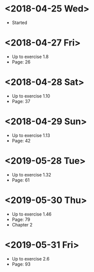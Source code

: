 * <2018-04-25 Wed>
- Started
* <2018-04-27 Fri>
- Up to exercise 1.8
- Page: 26
* <2018-04-28 Sat>
- Up to exercise 1.10
- Page: 37
* <2018-04-29 Sun>
- Up to exercise 1.13
- Page: 42
* <2019-05-28 Tue>
- Up to exercise 1.32
- Page: 61
* <2019-05-30 Thu>
- Up to exercise 1.46
- Page: 79
- Chapter 2
* <2019-05-31 Fri>
- Up to exercise 2.6
- Page: 93
